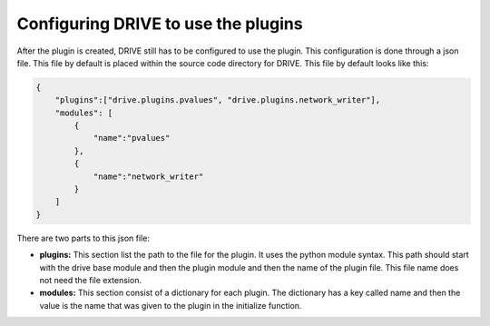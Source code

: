 Configuring DRIVE to use the plugins
====================================

After the plugin is created, DRIVE still has to be configured to use the plugin. This configuration is done through a json file. This file by default is placed within the source code directory for DRIVE. This file by default looks like this:

.. code:: json

    {
        "plugins":["drive.plugins.pvalues", "drive.plugins.network_writer"],
        "modules": [
            {
                "name":"pvalues"
            },
            {
                "name":"network_writer"
            }
        ]
    }

There are two parts to this json file:

* **plugins:** This section list the path to the file for the plugin. It uses the python module syntax. This path should start with the drive base module and then the plugin module and then the name of the plugin file. This file name does not need the file extension.

* **modules:** This section consist of a dictionary for each plugin. The dictionary has a key called name and then the value is the name that was given to the plugin in the initialize function.